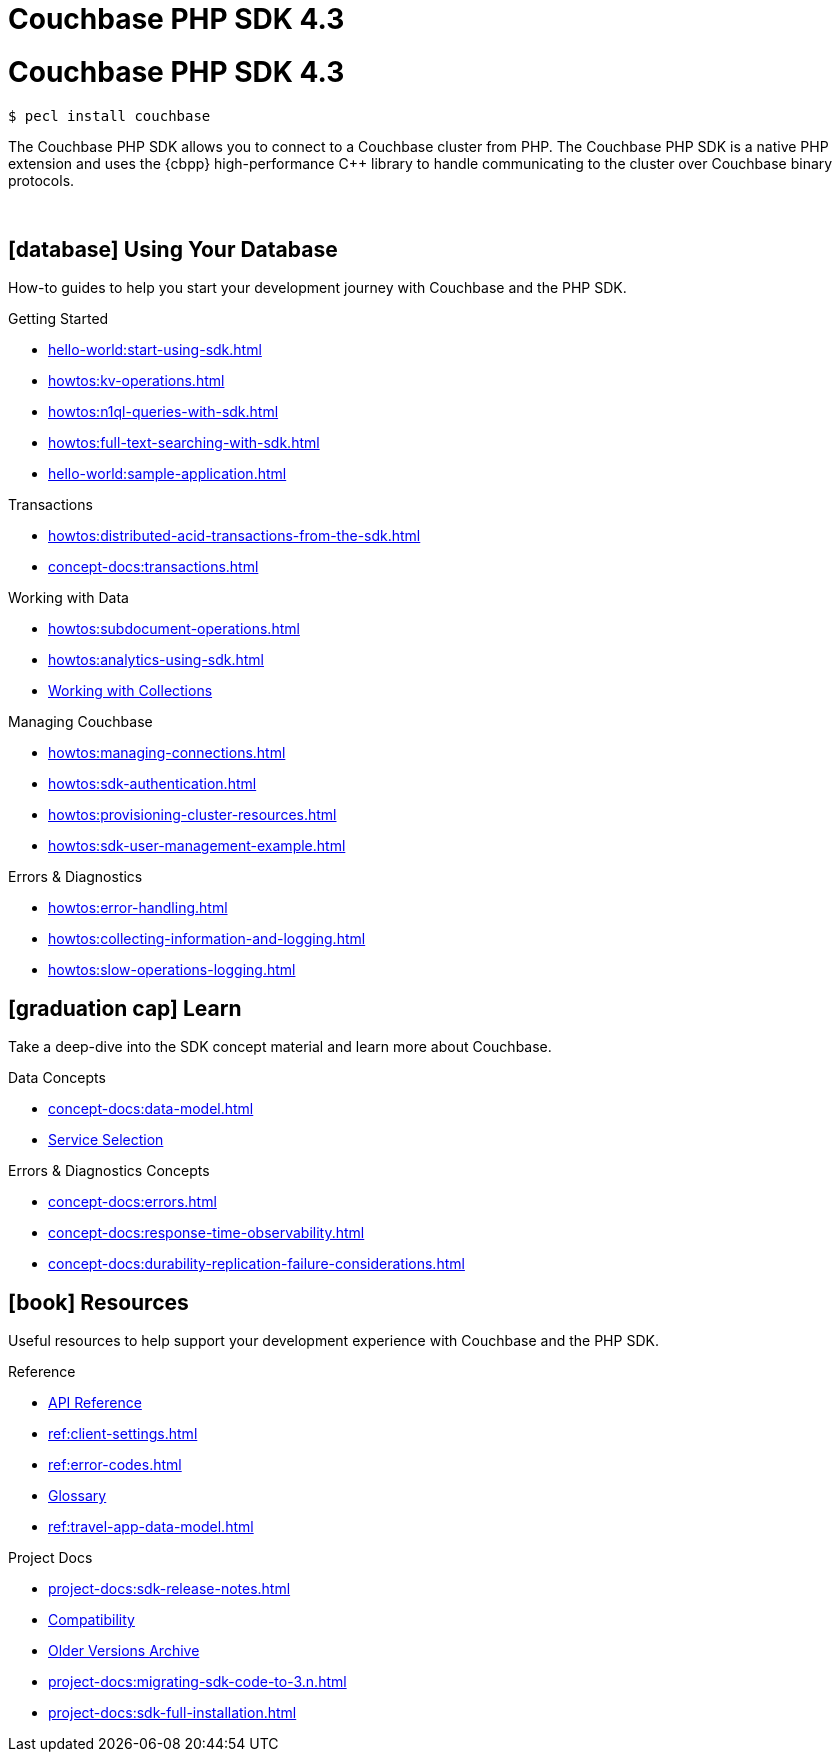 = Couchbase PHP SDK 4.3
:page-layout: landing-page-top-level-sdk
:page-role: tiles
:!sectids:

= Couchbase PHP SDK 4.3

[source,console]
----
$ pecl install couchbase
----

The Couchbase PHP SDK allows you to connect to a Couchbase cluster from PHP.
The Couchbase PHP SDK is a native PHP extension and uses the {cbpp} high-performance {cpp} library to handle communicating to the cluster over Couchbase binary protocols.

{empty} +

== icon:database[] Using Your Database

How-to guides to help you start your development journey with Couchbase and the PHP SDK.

++++
<div class="card-row three-column-row">
++++

[.column]
.Getting Started
* xref:hello-world:start-using-sdk.adoc[]
* xref:howtos:kv-operations.adoc[]
* xref:howtos:n1ql-queries-with-sdk.adoc[]
* xref:howtos:full-text-searching-with-sdk.adoc[]
* xref:hello-world:sample-application.adoc[]

[.column]
.Transactions
* xref:howtos:distributed-acid-transactions-from-the-sdk.adoc[]
* xref:concept-docs:transactions.adoc[]

[.column]
.Working with Data
* xref:howtos:subdocument-operations.adoc[]
* xref:howtos:analytics-using-sdk.adoc[]
//* xref:howtos:encrypting-using-sdk.adoc[]
* xref:howtos:working-with-collections.adoc[Working with Collections]

[.column]
.Managing Couchbase
* xref:howtos:managing-connections.adoc[]
* xref:howtos:sdk-authentication.adoc[]
* xref:howtos:provisioning-cluster-resources.adoc[]
* xref:howtos:sdk-user-management-example.adoc[]

[.column]
.Errors & Diagnostics
* xref:howtos:error-handling.adoc[]
* xref:howtos:collecting-information-and-logging.adoc[]
* xref:howtos:slow-operations-logging.adoc[]

++++
</div>
++++

== icon:graduation-cap[] Learn

Take a deep-dive into the SDK concept material and learn more about Couchbase.

++++
<div class="card-row three-column-row">
++++

[.column]
.Data Concepts
* xref:concept-docs:data-model.adoc[]
* xref:concept-docs:data-services.adoc[Service Selection]
//* xref:concept-docs:encryption.adoc[Field Level Encryption]

[.column]
.Errors & Diagnostics Concepts
* xref:concept-docs:errors.adoc[]
* xref:concept-docs:response-time-observability.adoc[]
* xref:concept-docs:durability-replication-failure-considerations.adoc[]

++++
</div>
++++

== icon:book[] Resources

Useful resources to help support your development experience with Couchbase and the PHP SDK.

++++
<div class="card-row three-column-row">
++++

[.column]
.Reference
* https://docs.couchbase.com/sdk-api/couchbase-php-client/namespaces/couchbase.html[API Reference]
* xref:ref:client-settings.adoc[]
* xref:ref:error-codes.adoc[]
* xref:ref:glossary.adoc[Glossary]
* xref:ref:travel-app-data-model.adoc[]

[.column]
.Project Docs
* xref:project-docs:sdk-release-notes.adoc[]
* xref:project-docs:compatibility.adoc[Compatibility]
* https://docs-archive.couchbase.com/home/index.html[Older Versions Archive]
* xref:project-docs:migrating-sdk-code-to-3.n.adoc[]
* xref:project-docs:sdk-full-installation.adoc[]

++++
</div>
++++
